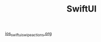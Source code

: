 #+TITLE: SwiftUI

[[file:../../news/ios_swiftui_swipe_actions.org][ios_swiftui_swipe_actions.org]]

